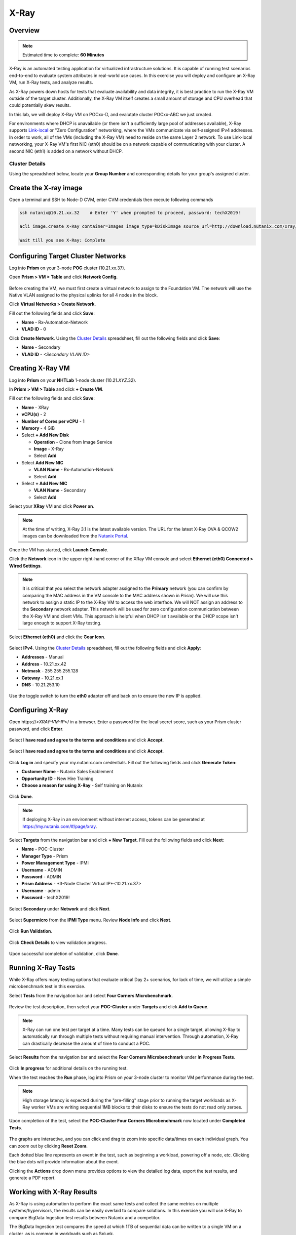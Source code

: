 .. _groupxray_lab:

-----
X-Ray
-----

Overview
++++++++

.. note::

  Estimated time to complete: **60 Minutes**

X-Ray is an automated testing application for virtualized infrastructure solutions. It is capable of running test scenarios end-to-end to evaluate system attributes in real-world use cases. In this exercise you will deploy and configure an X-Ray VM, run X-Ray tests, and analyze results.

As X-Ray powers down hosts for tests that evaluate availability and data integrity, it is best practice to run the X-Ray VM outside of the target cluster. Additionally, the X-Ray VM itself creates a small amount of storage and CPU overhead that could potentially skew results.

In this lab, we will deploy X-Ray VM on POCxx-D, and evalutate cluster POCxx-ABC we just created.

For environments where DHCP is unavailable (or there isn't a sufficiently large pool of addresses available), X-Ray supports `Link-local <https://en.wikipedia.org/wiki/Link-local_address>`_ or "Zero Configuration" networking, where the VMs communicate via self-assigned IPv4 addresses. In order to work, all of the VMs (including the X-Ray VM) need to reside on the same Layer 2 network. To use Link-local networking, your X-Ray VM's first NIC (eth0) should be on a network capable of communicating with your cluster. A second NIC (eth1) is added on a network without DHCP.

Cluster Details
...............

Using the spreadsheet below, locate your **Group Number** and corresponding details for your group's assigned cluster.

.. raw:: html

  <iframe src=https://docs.google.com/spreadsheets/d/1JAXYpRsNkzYUys_Sny4jRUtY8AeJymqMVEPwY_si3yo/edit#gid=847779028gid=0&amp; single=false&amp;widget=false&amp;chrome=false&amp;headers=false&amp;range=a1:m41 style="position: relative; height: 500px; width: 100%; border: none"></iframe>
  
Create the X-ray image
++++++++++++++++++++++
  
Open a terminal and SSH to Node-D CVM, enter CVM credentials then execute following commands
  
.. code-block:: bash

 ssh nutanix@10.21.xx.32    # Enter 'Y' when prompted to proceed, password: techX2019!

 acli image.create X-Ray container=Images image_type=kDiskImage source_url=http://download.nutanix.com/xray/3.3.0/xray.qcow2
 
 Wait till you see X-Ray: Complete

Configuring Target Cluster Networks
+++++++++++++++++++++++++++++++++++

Log into **Prism** on your 3-node **POC** cluster (10.21.xx.37).

Open **Prism > VM > Table** and click **Network Config**.

.. figure:: images/0.png

Before creating the VM, we must first create a virtual network to assign to the Foundation VM. The network will use the Native VLAN assigned to the physical uplinks for all 4 nodes in the block.

Click **Virtual Networks > Create Network**.

Fill out the following fields and click **Save**:

- **Name** - Rx-Automation-Network
- **VLAD ID** - 0

Click **Create Network**. Using the `Cluster Details`_ spreadsheet, fill out the following fields and click **Save**:

- **Name** - Secondary
- **VLAD ID** - *<Secondary VLAN ID>*

.. figure:: images/1.png

Creating X-Ray VM
+++++++++++++++++

Log into **Prism** on your **NHTLab** 1-node cluster (10.21.\ *XYZ*\ .32).

In **Prism > VM > Table** and click **+ Create VM**.

Fill out the following fields and click **Save**:

- **Name** - XRay
- **vCPU(s)** - 2
- **Number of Cores per vCPU** - 1
- **Memory** - 4 GiB
- Select **+ Add New Disk**

  - **Operation** - Clone from Image Service
  - **Image** - X-Ray
  - Select **Add**
- Select **Add New NIC**

  - **VLAN Name** - Rx-Automation-Network
  - Select **Add**
- Select **+ Add New NIC**

  - **VLAN Name** - Secondary
  - Select **Add**

Select your **XRay** VM and click **Power on**.

.. note::

  At the time of writing, X-Ray 3.1 is the latest available version. The URL for the latest X-Ray OVA & QCOW2 images can be downloaded from the `Nutanix Portal <https://portal.nutanix.com/#/page/static/supportTools>`_.

Once the VM has started, click **Launch Console**.

Click the **Network** icon in the upper right-hand corner of the XRay VM console and select **Ethernet (eth0) Connected > Wired Settings**.

.. note::

  It is critical that you select the network adapter assigned to the **Primary** network (you can confirm by comparing the MAC address in the VM console to the MAC address shown in Prism). We will use this network to assign a static IP to the X-Ray VM to access the web interface. We will NOT assign an address to the **Secondary** network adapter. This network will be used for zero configuration communication between the X-Ray VM and client VMs. This approach is helpful when DHCP isn't available or the DHCP scope isn't large enough to support X-Ray testing.

.. figure:: images/2.png

Select **Ethernet (eth0)** and click the **Gear Icon**.

.. figure:: images/3.png

Select **IPv4**. Using the `Cluster Details`_ spreadsheet, fill out the following fields and click **Apply**:

- **Addresses** - Manual
- **Address** - 10.21.xx.42
- **Netmask** - 255.255.255.128
- **Gateway** - 10.21.xx.1
- **DNS** - 10.21.253.10

.. figure:: images/4.png

Use the toggle switch to turn the **eth0** adapter off and back on to ensure the new IP is applied.

.. raw:: html

  <strong><font color="red">Close the XRay VM console. You will use the browser in your Citrix XenDesktop session for the remainder of the lab.</font></strong>

Configuring X-Ray
+++++++++++++++++

Open \https://<*XRAY-VM-IP*>/ in a browser. Enter a password for the local secret score, such as your Prism cluster password, and click **Enter**.

.. figure:: images/7.png

Select **I have read and agree to the terms and conditions** and click **Accept**.

.. figure:: images/8.png

Select **I have read and agree to the terms and conditions** and click **Accept**.

.. figure:: images/9.png

Click **Log in** and specify your my.nutanix.com credentials. Fill out the following fields and click **Generate Token**:

- **Customer Name** - Nutanix Sales Enablement
- **Opportunity ID** - New Hire Training
- **Choose a reason for using X-Ray** - Self training on Nutanix

.. figure:: images/5.png

Click **Done**.

.. figure:: images/6.png

.. note::

  If deploying X-Ray in an environment without internet access, tokens can be generated at https://my.nutanix.com/#/page/xray.

Select **Targets** from the navigation bar and click **+ New Target**. Fill out the following fields and click **Next**:

- **Name** - POC-Cluster
- **Manager Type** - Prism
- **Power Management Type** - IPMI
- **Username** - ADMIN
- **Password** - ADMIN
- **Prism Address** - *3-Node Cluster Virtual IP*<10.21.xx.37>
- **Username** - admin
- **Password** - techX2019!

.. figure:: images/11.png

Select **Secondary** under **Network** and click **Next**.

.. figure:: images/12.png

Select **Supermicro** from the **IPMI Type** menu. Review **Node Info** and click **Next**.

.. figure:: images/13.png

Click **Run Validation**.

.. figure:: images/14.png

Click **Check Details** to view validation progress.

.. figure:: images/15.png

Upon successful completion of validation, click **Done**.

.. figure:: images/16.png

Running X-Ray Tests
+++++++++++++++++++

While X-Ray offers many testing options that evaluate critical Day 2+ scenarios, for lack of time, we will utilize a simple microbenchmark test in this exercise.

Select **Tests** from the navigation bar and select **Four Corners Microbenchmark**.

.. figure:: images/17.png

Review the test description, then select your **POC-Cluster** under **Targets** and click **Add to Queue**.

.. figure:: images/18.png

.. note::

  X-Ray can run one test per target at a time. Many tests can be queued for a single target, allowing X-Ray to automatically run through multiple tests without requiring manual intervention. Through automation, X-Ray can drastically decrease the amount of time to conduct a POC.

Select **Results** from the navigation bar and select the **Four Corners Microbenchmark** under **In Progress Tests**.

.. figure:: images/19.png

Click **In progress** for additional details on the running test.

When the test reaches the **Run** phase, log into Prism on your 3-node cluster to monitor VM performance during the test.

.. figure:: images/20.png

.. note::

  High storage latency is expected during the "pre-filling" stage prior to running the target workloads as X-Ray worker VMs are writing sequential 1MB blocks to their disks to ensure the tests do not read only zeroes.

Upon completion of the test, select the **POC-Cluster Four Corners Microbenchmark** now located under **Completed Tests**.

.. figure:: images/21.png

The graphs are interactive, and you can click and drag to zoom into specific data/times on each individual graph. You can zoom out by clicking **Reset Zoom**.

Each dotted blue line represents an event in the test, such as beginning a workload, powering off a node, etc. Clicking the blue dots will provide information about the event.

Clicking the **Actions** drop down menu provides options to view the detailed log data, export the test results, and generate a PDF report.

Working with X-Ray Results
++++++++++++++++++++++++++

As X-Ray is using automation to perform the exact same tests and collect the same metrics on multiple systems/hypervisors, the results can be easily overlaid to compare solutions. In this exercise you will use X-Ray to compare BigData Ingestion test results between Nutanix and a competitor.

The BigData Ingestion test compares the speed at which 1TB of sequential data can be written to a single VM on a cluster, as is common in workloads such as Splunk.

Download the following exported X-Ray test results:

- :download:`Competitor Big Data Ingest Results<xray-big-data-competitor.zip>`
- :download:`Nutanix Big Data Ingest Results<xray-big-data-nutanix.zip>`

Select :fa:`cog` **> Import Test Results** from the navigation bar.

Click **Choose File** and select the Nutanix test results .zip file previously downloaded. Click **Import**.

.. figure:: images/23.png

Repeat to import the Competitor test results .zip file.

Select **Analyses** from the navigation bar and click **Create Analysis**.

.. figure:: images/24.png

Select the 2 **BigData Ingestion** results and click **Create**.

.. figure:: images/25.png

The resulting charts show the combined metrics for both solutions. In this case we can clearly see that the Nutanix solution is able to sustain a higher, and more consistent, rate of write throughput, resulting in a much faster time to complete ingesting the 1TB of data.

.. figure:: images/26.png

.. note::

  Can you explain **why** the Nutanix solution may produce better results than common HCI competitors?

  Hint! Check out the `OpLog <http://nutanixbible.com/\#anchor-i/o-path-and-cache-67>`_ section of the Nutanix Bible.

To export analysis results for use in proposal documents, etc., click **Actions > Create report**. Multiple analyses can also be selected to generate a combined report with the results from multiple tests, this can be extremely useful for summarizing POC results.
